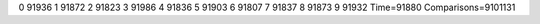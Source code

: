 0 91936
1 91872
2 91823
3 91986
4 91836
5 91903
6 91807
7 91837
8 91873
9 91932
Time=91880
Comparisons=9101131
